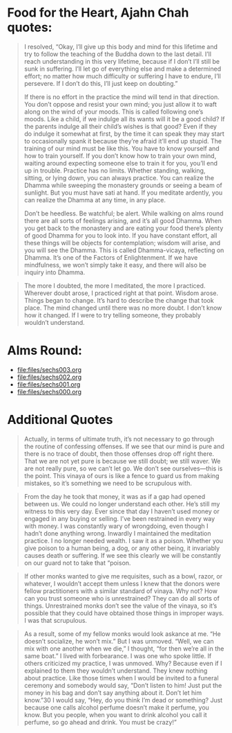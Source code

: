 * Food for the Heart, Ajahn Chah quotes:
#+begin_quote
I resolved, “Okay, I’ll give up this body and mind for this lifetime and try to follow the teaching of the Buddha down to the last detail. I’ll reach understanding in this very lifetime, because if I don’t I’ll still be sunk in suffering. I’ll let go of everything else and make a determined effort; no matter how much difficulty or suffering I have to endure, I’ll persevere. If I don’t do this, I’ll just keep on doubting.”

If there is no effort in the practice the mind will tend in that direction. You don’t oppose and resist your own mind; you just allow it to waft along on the wind of your moods. This is called following one’s moods. Like a child, if we indulge all its wants will it be a good child? If the parents indulge all their child’s wishes is that good? Even if they do indulge it somewhat at first, by the time it can speak they may start to occasionally spank it because they’re afraid it’ll end up stupid. The training of our mind must be like this. You have to know yourself and how to train yourself. If you don’t know how to train your own mind, waiting around expecting someone else to train it for you, you’ll end up in trouble. Practice has no limits. Whether standing, walking, sitting, or lying down, you can always practice. You can realize the Dhamma while sweeping the monastery grounds or seeing a beam of sunlight. But you must have sati at hand. If you meditate ardently, you can realize the Dhamma at any time, in any place.

Don’t be heedless. Be watchful; be alert. While walking on alms round there are all sorts of feelings arising, and it’s all good Dhamma. When you get back to the monastery and are eating your food there’s plenty of good Dhamma for you to look into. If you have constant effort, all these things will be objects for contemplation; wisdom will arise, and you will see the Dhamma. This is called Dhamma-vicaya, reflecting on Dhamma. It’s one of the Factors of Enlightenment. If we have mindfulness, we won’t simply take it easy, and there will also be inquiry into Dhamma.
#+end_quote

#+begin_quote
The more I doubted, the more I meditated, the more I practiced. Wherever doubt arose, I practiced right at that point. Wisdom arose. Things began to change. It’s hard to describe the change that took place. The mind changed until there was no more doubt. I don’t know how it changed. If I were to try telling someone, they probably wouldn’t understand.
#+end_quote


* Alms Round:

#+ATTR_ORG: :width 600
[[file:.images/2023-07-18_00-09-06_screenshot.png]]
- [[file:files/sechs003.org]]
- [[file:files/sechs002.org]]
- [[file:files/sechs001.org]]
- [[file:files/sechs000.org]]

* Additional Quotes

#+begin_quote
Actually, in terms of ultimate truth, it’s not necessary to go through the routine of confessing offenses. If we see that our mind is pure and there is no trace of doubt, then those offenses drop off right there. That we are not yet pure is because we still doubt; we still waver. We are not really pure, so we can’t let go. We don’t see ourselves—this is the point. This vinaya of ours is like a fence to guard us from making mistakes, so it’s something we need to be scrupulous with.
#+end_quote

#+begin_quote
From the day he took that money, it was as if a gap had opened between us. We could no longer understand each other. He’s still my witness to this very day. Ever since that day I haven’t used money or engaged in any buying or selling. I’ve been restrained in every way with money. I was constantly wary of wrongdoing, even though I hadn’t done anything wrong. Inwardly I maintained the meditation practice. I no longer needed wealth. I saw it as a poison. Whether you give poison to a human being, a dog, or any other being, it invariably causes death or suffering. If we see this clearly we will be constantly on our guard not to take that “poison.
#+end_quote

#+begin_quote
If other monks wanted to give me requisites, such as a bowl, razor, or whatever, I wouldn’t accept them unless I knew that the donors were fellow practitioners with a similar standard of vinaya. Why not? How can you trust someone who is unrestrained? They can do all sorts of things. Unrestrained monks don’t see the value of the vinaya, so it’s possible that they could have obtained those things in improper ways. I was that scrupulous.
#+end_quote

#+begin_quote
As a result, some of my fellow monks would look askance at me. “He doesn’t socialize, he won’t mix.” But I was unmoved. “Well, we can mix with one another when we die,” I thought, “for then we’re all in the same boat.” I lived with forbearance. I was one who spoke little. If others criticized my practice, I was unmoved. Why? Because even if I explained to them they wouldn’t understand. They knew nothing about practice. Like those times when I would be invited to a funeral ceremony and somebody would say, “Don’t listen to him! Just put the money in his bag and don’t say anything about it. Don’t let him know.”30 I would say, “Hey, do you think I’m dead or something? Just because one calls alcohol perfume doesn’t make it perfume, you know. But you people, when you want to drink alcohol you call it perfume, so go ahead and drink. You must be crazy!”
#+end_quote
